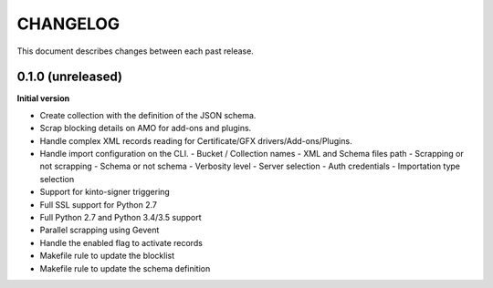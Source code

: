 CHANGELOG
#########

This document describes changes between each past release.

0.1.0 (unreleased)
==================

**Initial version**

- Create collection with the definition of the JSON schema.
- Scrap blocking details on AMO for add-ons and plugins.
- Handle complex XML records reading for Certificate/GFX
  drivers/Add-ons/Plugins.
- Handle import configuration on the CLI.
  - Bucket / Collection names
  - XML and Schema files path
  - Scrapping or not scrapping
  - Schema or not schema
  - Verbosity level
  - Server selection
  - Auth credentials
  - Importation type selection
- Support for kinto-signer triggering
- Full SSL support for Python 2.7
- Full Python 2.7 and Python 3.4/3.5 support
- Parallel scrapping using Gevent
- Handle the enabled flag to activate records
- Makefile rule to update the blocklist
- Makefile rule to update the schema definition
